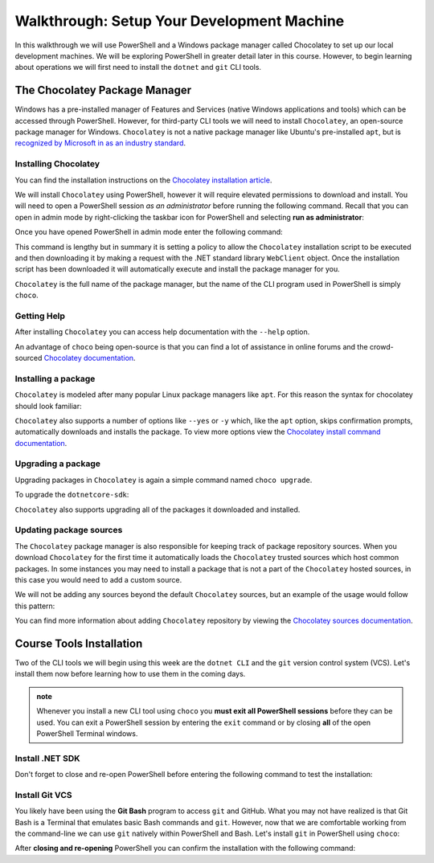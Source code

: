 ===========================================
Walkthrough: Setup Your Development Machine
===========================================

In this walkthrough we will use PowerShell and a Windows package manager called Chocolatey to set up our local development machines. We will be exploring PowerShell in greater detail later in this course. However, to begin learning about operations we will first need to install the ``dotnet`` and ``git`` CLI tools.

The Chocolatey Package Manager
==============================

Windows has a pre-installed manager of Features and Services (native Windows applications and tools) which can be accessed through PowerShell. However, for third-party CLI tools we will need to install ``Chocolatey``, an open-source package manager for Windows. ``Chocolatey`` is not a native package manager like Ubuntu's pre-installed ``apt``, but is `recognized by Microsoft in as an industry standard <https://devblogs.microsoft.com/commandline/join-us-for-a-hot-cup-o-chocolatey/>`_. 

Installing Chocolatey
---------------------

You can find the installation instructions on the `Chocolatey installation article <https://chocolatey.org/install>`_.

We will install ``Chocolatey`` using PowerShell, however it will require elevated permissions to download and install. You will need to open a PowerShell session *as an administrator* before running the following command. Recall that you can open in admin mode by right-clicking the taskbar icon for PowerShell and selecting **run as administrator**:

.. image:: /_static/images/cli-shells/powershell-open-as-admin.png
   :alt: Open PowerShell as administrator from taskbar

Once you have opened PowerShell in admin mode enter the following command:

.. sourcecode:: powershell
   :caption: Windows/PowerShell admin mode

   > Set-ExecutionPolicy Bypass -Scope Process -Force; [System.Net.ServicePointManager]::SecurityProtocol = [System.Net.ServicePointManager]::SecurityProtocol -bor 3072; iex ((New-Object System.Net.WebClient).DownloadString('https://chocolatey.org/install.ps1'))

This command is lengthy but in summary it is setting a policy to allow the ``Chocolatey`` installation script to be executed and then downloading it by making a request with the .NET standard library ``WebClient`` object. Once the installation script has been downloaded it will automatically execute and install the package manager for you.

``Chocolatey`` is the full name of the package manager, but the name of the CLI program used in PowerShell is simply ``choco``.

.. Need Package Choco?!

Getting Help
------------

After installing ``Chocolatey`` you can access help documentation with the ``--help`` option.

.. sourcecode:: powershell
   :caption: Windows/PowerShell

   > choco --help

An advantage of ``choco`` being open-source is that you can find a lot of assistance in online forums and the crowd-sourced `Chocolatey documentation <https://chocolatey.org/docs>`_.

Installing a package
--------------------

``Chocolatey`` is modeled after many popular Linux package managers like ``apt``. For this reason the syntax for chocolatey should look familiar:

.. sourcecode:: powershell
   :caption: Windows/PowerShell

   > choco install <package name> -y

``Chocolatey`` also supports a number of options like ``--yes`` or ``-y`` which, like the ``apt`` option, skips confirmation prompts, automatically downloads and installs the package. To view more options view the `Chocolatey install command documentation <https://chocolatey.org/docs/commands-install>`_.

Upgrading a package
-------------------

Upgrading packages in ``Chocolatey`` is again a simple command named ``choco upgrade``.

To upgrade the ``dotnetcore-sdk``:

.. sourcecode:: powershell
   :caption: Windows/PowerShell

   > choco upgrade <package name> -y

``Chocolatey`` also supports upgrading all of the packages it downloaded and installed.

.. sourcecode:: powershell
   :caption: Windows/PowerShell

   > choco upgrade all -y

Updating package sources
------------------------

The ``Chocolatey`` package manager is also responsible for keeping track of package repository sources. When you download ``Chocolatey`` for the first time it automatically loads the ``Chocolatey`` trusted sources which host common packages. In some instances you may need to install a package that is not a part of the ``Chocolatey`` hosted sources, in this case you would need to add a custom source.

We will not be adding any sources beyond the default ``Chocolatey`` sources, but an example of the usage would follow this pattern:

.. sourcecode:: powershell
   :caption: Windows/PowerShell

   > choco add source <source target>

You can find more information about adding ``Chocolatey`` repository by viewing the `Chocolatey sources documentation <https://chocolatey.org/docs/commands-sources>`_.

Course Tools Installation
=========================

Two of the CLI tools we will begin using this week are the ``dotnet CLI`` and the ``git`` version control system (VCS). Let's install them now before learning how to use them in the coming days.

.. admonition:: note

   Whenever you install a new CLI tool using ``choco`` you **must exit all PowerShell sessions** before they can be used. You can exit a PowerShell session by entering the ``exit`` command or by closing **all** of the open PowerShell Terminal windows.

Install .NET SDK
----------------

.. sourcecode:: powershell
   :caption: Windows/PowerShell

   > choco install dotnetcore-sdk -y

Don't forget to close and re-open PowerShell before entering the following command to test the installation:

.. sourcecode:: powershell
   :caption: Windows/PowerShell

   > dotnet --version
   # dotnet version output

Install Git VCS
---------------

You likely have been using the **Git Bash** program to access ``git`` and GitHub. What you may not have realized is that Git Bash is a Terminal that emulates basic Bash commands and ``git``. However, now that we are comfortable working from the command-line we can use ``git`` natively within PowerShell and Bash. Let's install ``git`` in PowerShell using ``choco``:

.. sourcecode:: powershell
   :caption: Windows/PowerShell

   > choco install git -y

After **closing and re-opening** PowerShell you can confirm the installation with the following command:

.. sourcecode:: powershell
   :caption: Windows/PowerShell

   > git --version
   # git version output